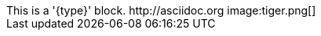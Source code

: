 
:type: passthrough

[pass]
++++
This is a '{type}' block.
http://asciidoc.org
image:tiger.png[]
++++
